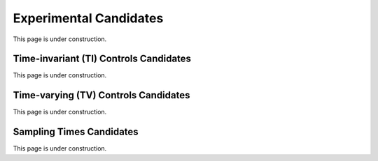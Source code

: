 ..  _experimental_candidates:
Experimental Candidates
#######################
This page is under construction.

Time-invariant (TI) Controls Candidates
=======================================
This page is under construction.

Time-varying (TV) Controls Candidates
=====================================
This page is under construction.

Sampling Times Candidates
=========================
This page is under construction.
